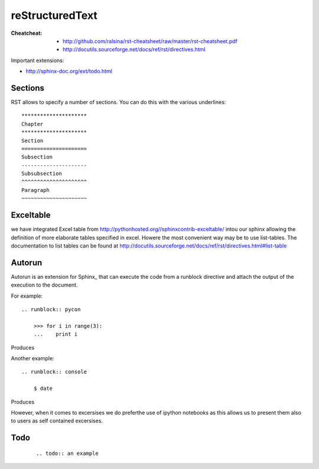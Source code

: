 =====================================================
reStructuredText
=====================================================

:Cheatcheat:
   * http://github.com/ralsina/rst-cheatsheet/raw/master/rst-cheatsheet.pdf
   * http://docutils.sourceforge.net/docs/ref/rst/directives.html

Important extensions:

* http://sphinx-doc.org/ext/todo.html

.. todo::

   Hyungro, I also posted yesterday to Barbara how to do links, please
   dig out mail and add here. add additional missing details about rst here.

Sections
----------------------------------------------------------------------   

RST allows to specify a number of sections. You can do this with the
various underlines::

      *********************
      Chapter
      *********************
      Section
      =====================
      Subsection
      ---------------------
      Subsubsection
      ^^^^^^^^^^^^^^^^^^^^^
      Paragraph
      ~~~~~~~~~~~~~~~~~~~~~

Exceltable
----------------------------------------------------------------------

we have integrated Excel table from
http://pythonhosted.org//sphinxcontrib-exceltable/ intou our sphinx
allowing the definition of more elaborate tables specified in
excel. Howere the most convenient way may be to use list-tables. The
documentation to list tables can be found at
http://docutils.sourceforge.net/docs/ref/rst/directives.html#list-table

Autorun
----------------------------------------------------------------------

Autorun is an extension for Sphinx_ that can execute the code from a
runblock directive and attach the output of the execution to the document. 

For example::

    .. runblock:: pycon
        
        >>> for i in range(3):
        ...    print i

Produces

.. runblock:: pycon
        
    >>> for i in range(3):
    ...    print i


Another example::

    .. runblock:: console

        $ date

Produces

.. runblock:: console

   $ date 

However, when it comes to excersises we do preferthe use of ipython
notebooks as this allows us to present them also to users as self
contained excersises.

Todo
----------------------------------------------------------------------
 
   ::
      
      .. todo:: an example

   .. todo:: an example
